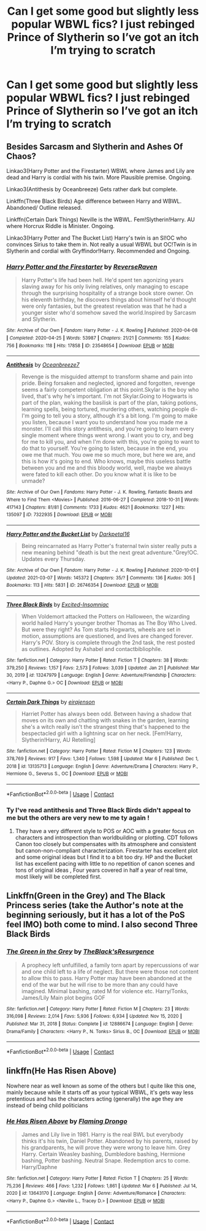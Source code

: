 #+TITLE: Can I get some good but slightly less popular WBWL fics? I just rebinged Prince of Slytherin so I’ve got an itch I’m trying to scratch

* Can I get some good but slightly less popular WBWL fics? I just rebinged Prince of Slytherin so I’ve got an itch I’m trying to scratch
:PROPERTIES:
:Author: PlantPoop
:Score: 16
:DateUnix: 1615294500.0
:DateShort: 2021-Mar-09
:FlairText: Request
:END:

** Besides Sarcasm and Slytherin and Ashes Of Chaos?

Linkao3(Harry Potter and the Firestarter) WBWL where James and Lily are dead and Harry is cordial with his twin. More Plausible premise. Ongoing.

Linkao3(Antithesis by Oceanbreeze) Gets rather dark but complete.

Linkffn(Three Black Birds) Age difference between Harry and WBWL. Abandoned/ Outline released.

Linkffn(Certain Dark Things) Neville is the WBWL. Fem!Slytherin!Harry. AU where Horcrux Riddle is Minister. Ongoing.

Linkao3(Harry Potter and The Bucket List) Harry's twin is an SI!OC who convinces Sirius to take them in. Not really a usual WBWL but OC!Twin is in Slytherin and cordial with Gryffindor!Harry. Recommended and Ongoing.
:PROPERTIES:
:Author: xshadowfax
:Score: 10
:DateUnix: 1615297178.0
:DateShort: 2021-Mar-09
:END:

*** [[https://archiveofourown.org/works/23548654][*/Harry Potter and the Firestarter/*]] by [[https://www.archiveofourown.org/users/ReverseRaven/pseuds/ReverseRaven][/ReverseRaven/]]

#+begin_quote
  Harry Potter's life had been hell. He'd spent ten agonizing years slaving away for his only living relatives, only managing to escape through the surprising hospitality of a strange book store owner. On his eleventh birthday, he discovers things about himself he'd thought were only fantasies, but the greatest revelation was that he had a younger sister who'd somehow saved the world.Inspired by Sarcasm and Slytherin.
#+end_quote

^{/Site/:} ^{Archive} ^{of} ^{Our} ^{Own} ^{*|*} ^{/Fandom/:} ^{Harry} ^{Potter} ^{-} ^{J.} ^{K.} ^{Rowling} ^{*|*} ^{/Published/:} ^{2020-04-08} ^{*|*} ^{/Completed/:} ^{2020-04-25} ^{*|*} ^{/Words/:} ^{53987} ^{*|*} ^{/Chapters/:} ^{21/21} ^{*|*} ^{/Comments/:} ^{155} ^{*|*} ^{/Kudos/:} ^{756} ^{*|*} ^{/Bookmarks/:} ^{118} ^{*|*} ^{/Hits/:} ^{17858} ^{*|*} ^{/ID/:} ^{23548654} ^{*|*} ^{/Download/:} ^{[[https://archiveofourown.org/downloads/23548654/Harry%20Potter%20and%20the.epub?updated_at=1592985027][EPUB]]} ^{or} ^{[[https://archiveofourown.org/downloads/23548654/Harry%20Potter%20and%20the.mobi?updated_at=1592985027][MOBI]]}

--------------

[[https://archiveofourown.org/works/7322935][*/Antithesis/*]] by [[https://www.archiveofourown.org/users/Oceanbreeze7/pseuds/Oceanbreeze7][/Oceanbreeze7/]]

#+begin_quote
  Revenge is the misguided attempt to transform shame and pain into pride. Being forsaken and neglected, ignored and forgotten, revenge seems a fairly competent obligation at this point.Skylar is the boy who lived, that's why he's important. I'm not Skylar.Going to Hogwarts is part of the plan, waking the basilisk is part of the plan, taking potions, learning spells, being tortured, murdering others, watching people di-   I'm going to tell you a story, although it's a bit long. I'm going to make you listen, because I want you to understand how you made me a monster. I'll call this story antithesis, and you're going to learn every single moment where things went wrong. I want you to cry, and beg for me to kill you, and when I'm done with this, you're going to want to do that to yourself. You're going to listen, because in the end, you owe me that much. You owe me so much more, but here we are, and this is how it's going to end. Who knows, maybe this useless battle between you and me and this bloody world, well, maybe we always were fated to kill each other. Do you know what it is like to be unmade?
#+end_quote

^{/Site/:} ^{Archive} ^{of} ^{Our} ^{Own} ^{*|*} ^{/Fandoms/:} ^{Harry} ^{Potter} ^{-} ^{J.} ^{K.} ^{Rowling,} ^{Fantastic} ^{Beasts} ^{and} ^{Where} ^{to} ^{Find} ^{Them} ^{<Movies>} ^{*|*} ^{/Published/:} ^{2016-06-27} ^{*|*} ^{/Completed/:} ^{2018-10-31} ^{*|*} ^{/Words/:} ^{417143} ^{*|*} ^{/Chapters/:} ^{81/81} ^{*|*} ^{/Comments/:} ^{1733} ^{*|*} ^{/Kudos/:} ^{4621} ^{*|*} ^{/Bookmarks/:} ^{1227} ^{*|*} ^{/Hits/:} ^{135097} ^{*|*} ^{/ID/:} ^{7322935} ^{*|*} ^{/Download/:} ^{[[https://archiveofourown.org/downloads/7322935/Antithesis.epub?updated_at=1605664033][EPUB]]} ^{or} ^{[[https://archiveofourown.org/downloads/7322935/Antithesis.mobi?updated_at=1605664033][MOBI]]}

--------------

[[https://archiveofourown.org/works/26746354][*/Harry Potter and the Bucket List/*]] by [[https://www.archiveofourown.org/users/Darkpetal16/pseuds/Darkpetal16][/Darkpetal16/]]

#+begin_quote
  Being reincarnated as Harry Potter's fraternal twin sister really puts a new meaning behind "death is but the next great adventure."Grey!OC. Updates every Thursday.
#+end_quote

^{/Site/:} ^{Archive} ^{of} ^{Our} ^{Own} ^{*|*} ^{/Fandom/:} ^{Harry} ^{Potter} ^{-} ^{J.} ^{K.} ^{Rowling} ^{*|*} ^{/Published/:} ^{2020-10-01} ^{*|*} ^{/Updated/:} ^{2021-03-07} ^{*|*} ^{/Words/:} ^{145372} ^{*|*} ^{/Chapters/:} ^{35/?} ^{*|*} ^{/Comments/:} ^{136} ^{*|*} ^{/Kudos/:} ^{305} ^{*|*} ^{/Bookmarks/:} ^{113} ^{*|*} ^{/Hits/:} ^{5831} ^{*|*} ^{/ID/:} ^{26746354} ^{*|*} ^{/Download/:} ^{[[https://archiveofourown.org/downloads/26746354/Harry%20Potter%20and%20the.epub?updated_at=1615097183][EPUB]]} ^{or} ^{[[https://archiveofourown.org/downloads/26746354/Harry%20Potter%20and%20the.mobi?updated_at=1615097183][MOBI]]}

--------------

[[https://www.fanfiction.net/s/13247979/1/][*/Three Black Birds/*]] by [[https://www.fanfiction.net/u/1517211/Excited-Insomniac][/Excited-Insomniac/]]

#+begin_quote
  When Voldemort attacked the Potters on Halloween, the wizarding world hailed Harry's younger brother Thomas as The Boy Who Lived. But were they right? As Tom starts Hogwarts, wheels are set in motion, assumptions are questioned, and lives are changed forever. Harry's POV. Story is complete through the 2nd task, the rest posted as outlines. Adopted by Ashabel and contactbibliophile.
#+end_quote

^{/Site/:} ^{fanfiction.net} ^{*|*} ^{/Category/:} ^{Harry} ^{Potter} ^{*|*} ^{/Rated/:} ^{Fiction} ^{T} ^{*|*} ^{/Chapters/:} ^{38} ^{*|*} ^{/Words/:} ^{379,250} ^{*|*} ^{/Reviews/:} ^{1,157} ^{*|*} ^{/Favs/:} ^{2,573} ^{*|*} ^{/Follows/:} ^{3,039} ^{*|*} ^{/Updated/:} ^{Jan} ^{21} ^{*|*} ^{/Published/:} ^{Mar} ^{30,} ^{2019} ^{*|*} ^{/id/:} ^{13247979} ^{*|*} ^{/Language/:} ^{English} ^{*|*} ^{/Genre/:} ^{Adventure/Friendship} ^{*|*} ^{/Characters/:} ^{<Harry} ^{P.,} ^{Daphne} ^{G.>} ^{OC} ^{*|*} ^{/Download/:} ^{[[http://www.ff2ebook.com/old/ffn-bot/index.php?id=13247979&source=ff&filetype=epub][EPUB]]} ^{or} ^{[[http://www.ff2ebook.com/old/ffn-bot/index.php?id=13247979&source=ff&filetype=mobi][MOBI]]}

--------------

[[https://www.fanfiction.net/s/13135713/1/][*/Certain Dark Things/*]] by [[https://www.fanfiction.net/u/11103906/eirajenson][/eirajenson/]]

#+begin_quote
  Harriet Potter has always been odd. Between having a shadow that moves on its own and chatting with snakes in the garden, learning she's a witch really isn't the strangest thing that's happened to the bespectacled girl with a lightning scar on her neck. [Fem!Harry, Slytherin!Harry, AU Retelling]
#+end_quote

^{/Site/:} ^{fanfiction.net} ^{*|*} ^{/Category/:} ^{Harry} ^{Potter} ^{*|*} ^{/Rated/:} ^{Fiction} ^{M} ^{*|*} ^{/Chapters/:} ^{123} ^{*|*} ^{/Words/:} ^{378,769} ^{*|*} ^{/Reviews/:} ^{917} ^{*|*} ^{/Favs/:} ^{1,340} ^{*|*} ^{/Follows/:} ^{1,598} ^{*|*} ^{/Updated/:} ^{Mar} ^{6} ^{*|*} ^{/Published/:} ^{Dec} ^{1,} ^{2018} ^{*|*} ^{/id/:} ^{13135713} ^{*|*} ^{/Language/:} ^{English} ^{*|*} ^{/Genre/:} ^{Adventure/Drama} ^{*|*} ^{/Characters/:} ^{Harry} ^{P.,} ^{Hermione} ^{G.,} ^{Severus} ^{S.,} ^{OC} ^{*|*} ^{/Download/:} ^{[[http://www.ff2ebook.com/old/ffn-bot/index.php?id=13135713&source=ff&filetype=epub][EPUB]]} ^{or} ^{[[http://www.ff2ebook.com/old/ffn-bot/index.php?id=13135713&source=ff&filetype=mobi][MOBI]]}

--------------

*FanfictionBot*^{2.0.0-beta} | [[https://github.com/FanfictionBot/reddit-ffn-bot/wiki/Usage][Usage]] | [[https://www.reddit.com/message/compose?to=tusing][Contact]]
:PROPERTIES:
:Author: FanfictionBot
:Score: 3
:DateUnix: 1615297237.0
:DateShort: 2021-Mar-09
:END:


*** Ty I've read antithesis and Three Black Birds didn't appeal to me but the others are very new to me ty again !
:PROPERTIES:
:Author: PlantPoop
:Score: 5
:DateUnix: 1615300034.0
:DateShort: 2021-Mar-09
:END:

**** They have a very different style to POS or AOC with a greater focus on characters and introspection than worldbuilding or plotting. CDT follows Canon too closely but compensates with its atmosphere and consistent but canon-non-compliant characterization. Firestarter has excellent plot and some original ideas but I find it to a bit too dry. HP and the Bucket list has excellent pacing with little to no repetition of canon scenes and tons of original ideas , Four years covered in half a year of real time, most likely will be completed first.
:PROPERTIES:
:Author: xshadowfax
:Score: 3
:DateUnix: 1615300557.0
:DateShort: 2021-Mar-09
:END:


** Linkffn(Green in the Grey) and The Black Princess series (take the Author's note at the beginning seriously, but it has a lot of the PoS feel IMO) both come to mind. I also second Three Black Birds
:PROPERTIES:
:Author: kdbvols
:Score: 6
:DateUnix: 1615298569.0
:DateShort: 2021-Mar-09
:END:

*** [[https://www.fanfiction.net/s/12886674/1/][*/The Green in the Grey/*]] by [[https://www.fanfiction.net/u/8024050/TheBlack-sResurgence][/TheBlack'sResurgence/]]

#+begin_quote
  A prophecy left unfulfilled, a family torn apart by repercussions of war and one child left to a life of neglect. But there were those not content to allow this to pass. Harry Potter may have been abandoned at the end of the war but he will rise to be more than any could have imagined. Minimal bashing, rated M for violence etc. Harry/Tonks, James/Lily Main plot begins GOF
#+end_quote

^{/Site/:} ^{fanfiction.net} ^{*|*} ^{/Category/:} ^{Harry} ^{Potter} ^{*|*} ^{/Rated/:} ^{Fiction} ^{M} ^{*|*} ^{/Chapters/:} ^{23} ^{*|*} ^{/Words/:} ^{316,098} ^{*|*} ^{/Reviews/:} ^{2,014} ^{*|*} ^{/Favs/:} ^{5,936} ^{*|*} ^{/Follows/:} ^{6,934} ^{*|*} ^{/Updated/:} ^{Nov} ^{15,} ^{2020} ^{*|*} ^{/Published/:} ^{Mar} ^{31,} ^{2018} ^{*|*} ^{/Status/:} ^{Complete} ^{*|*} ^{/id/:} ^{12886674} ^{*|*} ^{/Language/:} ^{English} ^{*|*} ^{/Genre/:} ^{Drama/Family} ^{*|*} ^{/Characters/:} ^{<Harry} ^{P.,} ^{N.} ^{Tonks>} ^{Sirius} ^{B.,} ^{OC} ^{*|*} ^{/Download/:} ^{[[http://www.ff2ebook.com/old/ffn-bot/index.php?id=12886674&source=ff&filetype=epub][EPUB]]} ^{or} ^{[[http://www.ff2ebook.com/old/ffn-bot/index.php?id=12886674&source=ff&filetype=mobi][MOBI]]}

--------------

*FanfictionBot*^{2.0.0-beta} | [[https://github.com/FanfictionBot/reddit-ffn-bot/wiki/Usage][Usage]] | [[https://www.reddit.com/message/compose?to=tusing][Contact]]
:PROPERTIES:
:Author: FanfictionBot
:Score: 4
:DateUnix: 1615298595.0
:DateShort: 2021-Mar-09
:END:


** linkffn(He Has Risen Above)

Nowhere near as well known as some of the others but I quite like this one, mainly because while it starts off as your typical WBWL, it's gets way less pretentious and has the characters acting (generally) the age they are instead of being child politicians
:PROPERTIES:
:Author: EntrepreneurWooden99
:Score: 3
:DateUnix: 1615311444.0
:DateShort: 2021-Mar-09
:END:

*** [[https://www.fanfiction.net/s/13643170/1/][*/He Has Risen Above/*]] by [[https://www.fanfiction.net/u/13660621/Flaming-Drongo][/Flaming Drongo/]]

#+begin_quote
  James and Lily live in 1981. Harry is the real BWL but everybody thinks it's his twin, Daniel Potter. Abandoned by his parents, raised by his grandparents, he will prove they were wrong to leave him. Grey Harry. Certain Weasley bashing, Dumbledore bashing, Hermione bashing, Potter bashing. Neutral Snape. Redemption arcs to come. Harry/Daphne
#+end_quote

^{/Site/:} ^{fanfiction.net} ^{*|*} ^{/Category/:} ^{Harry} ^{Potter} ^{*|*} ^{/Rated/:} ^{Fiction} ^{T} ^{*|*} ^{/Chapters/:} ^{25} ^{*|*} ^{/Words/:} ^{75,236} ^{*|*} ^{/Reviews/:} ^{466} ^{*|*} ^{/Favs/:} ^{1,232} ^{*|*} ^{/Follows/:} ^{1,861} ^{*|*} ^{/Updated/:} ^{Mar} ^{6} ^{*|*} ^{/Published/:} ^{Jul} ^{14,} ^{2020} ^{*|*} ^{/id/:} ^{13643170} ^{*|*} ^{/Language/:} ^{English} ^{*|*} ^{/Genre/:} ^{Adventure/Romance} ^{*|*} ^{/Characters/:} ^{<Harry} ^{P.,} ^{Daphne} ^{G.>} ^{<Neville} ^{L.,} ^{Tracey} ^{D.>} ^{*|*} ^{/Download/:} ^{[[http://www.ff2ebook.com/old/ffn-bot/index.php?id=13643170&source=ff&filetype=epub][EPUB]]} ^{or} ^{[[http://www.ff2ebook.com/old/ffn-bot/index.php?id=13643170&source=ff&filetype=mobi][MOBI]]}

--------------

*FanfictionBot*^{2.0.0-beta} | [[https://github.com/FanfictionBot/reddit-ffn-bot/wiki/Usage][Usage]] | [[https://www.reddit.com/message/compose?to=tusing][Contact]]
:PROPERTIES:
:Author: FanfictionBot
:Score: 2
:DateUnix: 1615311463.0
:DateShort: 2021-Mar-09
:END:

